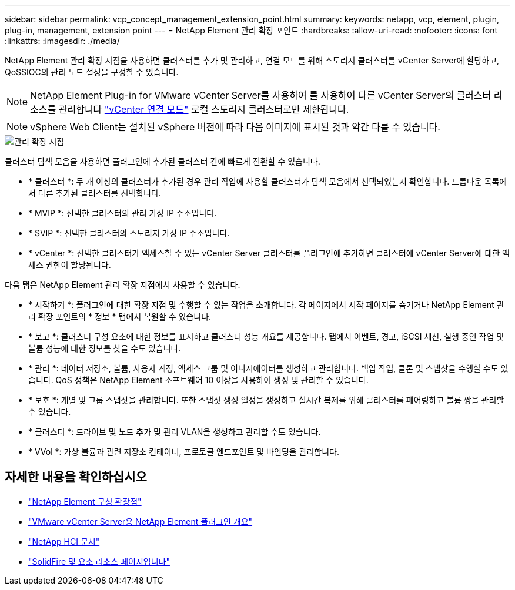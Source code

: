 ---
sidebar: sidebar 
permalink: vcp_concept_management_extension_point.html 
summary:  
keywords: netapp, vcp, element, plugin, plug-in, management, extension point 
---
= NetApp Element 관리 확장 포인트
:hardbreaks:
:allow-uri-read: 
:nofooter: 
:icons: font
:linkattrs: 
:imagesdir: ./media/


[role="lead"]
NetApp Element 관리 확장 지점을 사용하면 클러스터를 추가 및 관리하고, 연결 모드를 위해 스토리지 클러스터를 vCenter Server에 할당하고, QoSSIOC의 관리 노드 설정을 구성할 수 있습니다.


NOTE: NetApp Element Plug-in for VMware vCenter Server를 사용하여 를 사용하여 다른 vCenter Server의 클러스터 리소스를 관리합니다 link:vcp_concept_linkedmode.html["vCenter 연결 모드"] 로컬 스토리지 클러스터로만 제한됩니다.


NOTE: vSphere Web Client는 설치된 vSphere 버전에 따라 다음 이미지에 표시된 것과 약간 다를 수 있습니다.

image::vcp_management_extension_point.png[관리 확장 지점]

클러스터 탐색 모음을 사용하면 플러그인에 추가된 클러스터 간에 빠르게 전환할 수 있습니다.

* * 클러스터 *: 두 개 이상의 클러스터가 추가된 경우 관리 작업에 사용할 클러스터가 탐색 모음에서 선택되었는지 확인합니다. 드롭다운 목록에서 다른 추가된 클러스터를 선택합니다.
* * MVIP *: 선택한 클러스터의 관리 가상 IP 주소입니다.
* * SVIP *: 선택한 클러스터의 스토리지 가상 IP 주소입니다.
* * vCenter *: 선택한 클러스터가 액세스할 수 있는 vCenter Server 클러스터를 플러그인에 추가하면 클러스터에 vCenter Server에 대한 액세스 권한이 할당됩니다.


다음 탭은 NetApp Element 관리 확장 지점에서 사용할 수 있습니다.

* * 시작하기 *: 플러그인에 대한 확장 지점 및 수행할 수 있는 작업을 소개합니다. 각 페이지에서 시작 페이지를 숨기거나 NetApp Element 관리 확장 포인트의 * 정보 * 탭에서 복원할 수 있습니다.
* * 보고 *: 클러스터 구성 요소에 대한 정보를 표시하고 클러스터 성능 개요를 제공합니다. 탭에서 이벤트, 경고, iSCSI 세션, 실행 중인 작업 및 볼륨 성능에 대한 정보를 찾을 수도 있습니다.
* * 관리 *: 데이터 저장소, 볼륨, 사용자 계정, 액세스 그룹 및 이니시에이터를 생성하고 관리합니다. 백업 작업, 클론 및 스냅샷을 수행할 수도 있습니다. QoS 정책은 NetApp Element 소프트웨어 10 이상을 사용하여 생성 및 관리할 수 있습니다.
* * 보호 *: 개별 및 그룹 스냅샷을 관리합니다. 또한 스냅샷 생성 일정을 생성하고 실시간 복제를 위해 클러스터를 페어링하고 볼륨 쌍을 관리할 수 있습니다.
* * 클러스터 *: 드라이브 및 노드 추가 및 관리 VLAN을 생성하고 관리할 수도 있습니다.
* * VVol *: 가상 볼륨과 관련 저장소 컨테이너, 프로토콜 엔드포인트 및 바인딩을 관리합니다.




== 자세한 내용을 확인하십시오

* link:vcp_concept_config_extension_point["NetApp Element 구성 확장점"]
* link:concept_vcp_product_overview.html["VMware vCenter Server용 NetApp Element 플러그인 개요"]
* https://docs.netapp.com/us-en/hci/index.html["NetApp HCI 문서"^]
* https://www.netapp.com/data-storage/solidfire/documentation["SolidFire 및 요소 리소스 페이지입니다"^]

